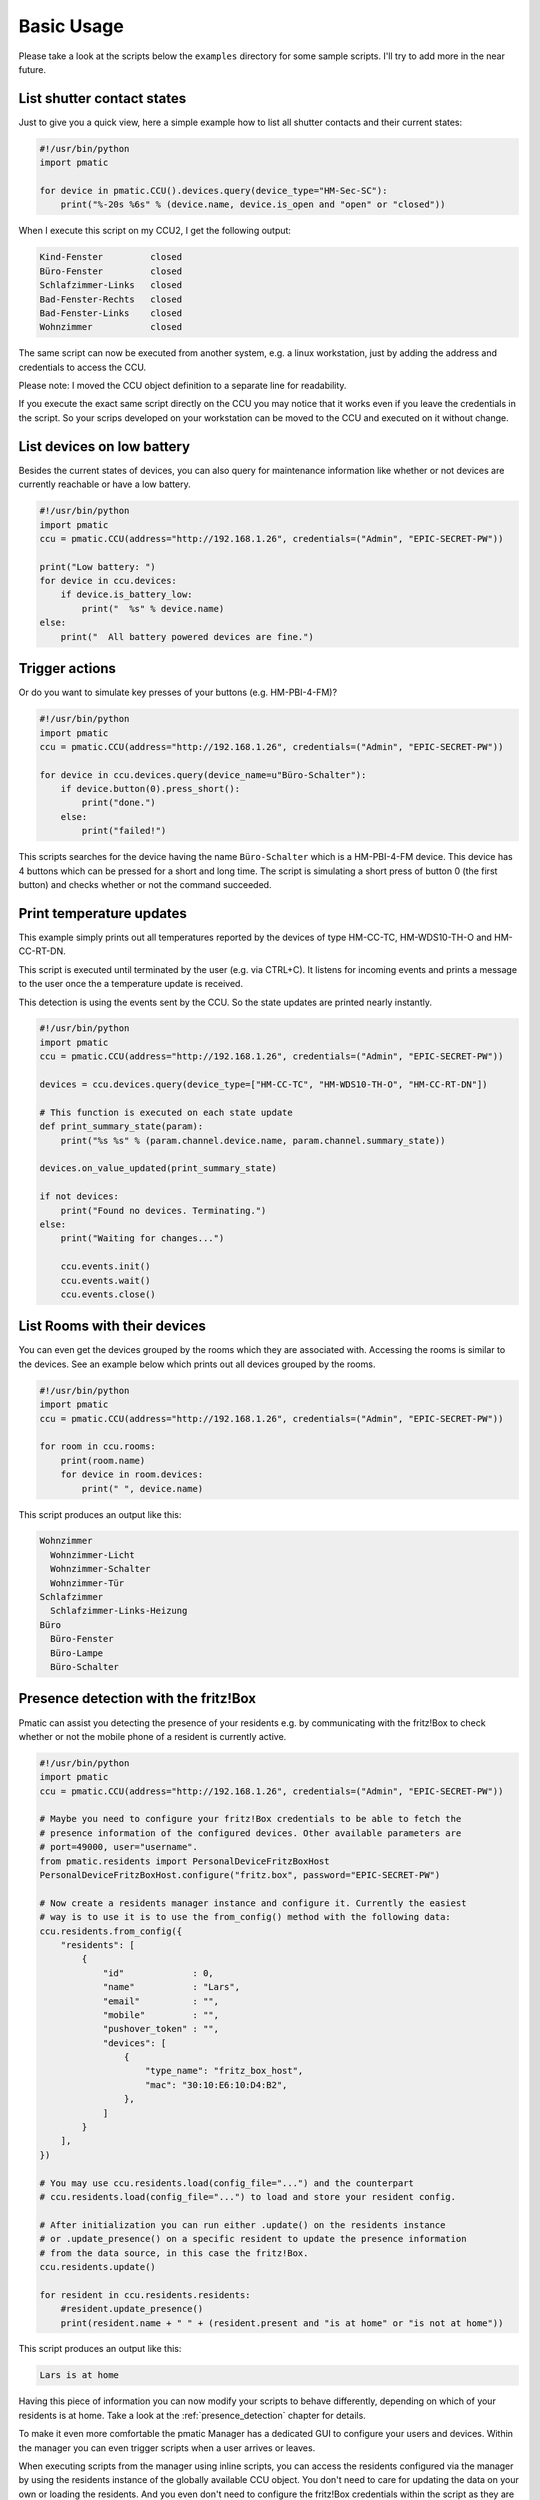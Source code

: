 Basic Usage
===========

Please take a look at the scripts below the ``examples`` directory for some
sample scripts. I'll try to add more in the near future.

List shutter contact states
---------------------------

Just to give you a quick view, here a simple example how to list all shutter
contacts and their current states:

.. code-block:: python

    #!/usr/bin/python
    import pmatic

    for device in pmatic.CCU().devices.query(device_type="HM-Sec-SC"):
        print("%-20s %6s" % (device.name, device.is_open and "open" or "closed"))

When I execute this script on my CCU2, I get the following output:

.. code-block:: shell

    Kind-Fenster         closed
    Büro-Fenster         closed
    Schlafzimmer-Links   closed
    Bad-Fenster-Rechts   closed
    Bad-Fenster-Links    closed
    Wohnzimmer           closed

The same script can now be executed from another system, e.g. a linux workstation,
just by adding the address and credentials to access the CCU.

.. code-block:: python
   :emphasize-lines: 5

    #!/usr/bin/python
    import pmatic
    ccu = pmatic.CCU(address="http://192.168.1.26", credentials=("Admin", "EPIC-SECRET-PW"))

    for device in ccu.devices.query(device_type="HM-Sec-SC"):
        print("%-20s %6s" % (device.name, device.is_open and "open" or "closed"))

Please note: I moved the CCU object definition to a separate line for readability.

If you execute the exact same script directly on the CCU you may notice that it works
even if you leave the credentials in the script. So your scrips developed on your
workstation can be moved to the CCU and executed on it without change.

List devices on low battery
---------------------------

Besides the current states of devices, you can also query for maintenance information like
whether or not devices are currently reachable or have a low battery.

.. code-block:: python

    #!/usr/bin/python
    import pmatic
    ccu = pmatic.CCU(address="http://192.168.1.26", credentials=("Admin", "EPIC-SECRET-PW"))

    print("Low battery: ")
    for device in ccu.devices:
        if device.is_battery_low:
            print("  %s" % device.name)
    else:
        print("  All battery powered devices are fine.")

Trigger actions
---------------

Or do you want to simulate key presses of your buttons (e.g. HM-PBI-4-FM)?

.. code-block:: python

    #!/usr/bin/python
    import pmatic
    ccu = pmatic.CCU(address="http://192.168.1.26", credentials=("Admin", "EPIC-SECRET-PW"))

    for device in ccu.devices.query(device_name=u"Büro-Schalter"):
        if device.button(0).press_short():
            print("done.")
        else:
            print("failed!")

This scripts searches for the device having the name ``Büro-Schalter`` which is a HM-PBI-4-FM
device. This device has 4 buttons which can be pressed for a short and long time. The script
is simulating a short press of button 0 (the first button) and checks whether or not the
command succeeded.

Print temperature updates
-------------------------

This example simply prints out all temperatures reported by the devices of type HM-CC-TC,
HM-WDS10-TH-O and HM-CC-RT-DN.

This script is executed until terminated by the user (e.g. via CTRL+C). It listens for
incoming events and prints a message to the user once the a temperature update is received.

This detection is using the events sent by the CCU. So the state updates are printed nearly
instantly.

.. code-block:: python

    #!/usr/bin/python
    import pmatic
    ccu = pmatic.CCU(address="http://192.168.1.26", credentials=("Admin", "EPIC-SECRET-PW"))

    devices = ccu.devices.query(device_type=["HM-CC-TC", "HM-WDS10-TH-O", "HM-CC-RT-DN"])

    # This function is executed on each state update
    def print_summary_state(param):
        print("%s %s" % (param.channel.device.name, param.channel.summary_state))

    devices.on_value_updated(print_summary_state)

    if not devices:
        print("Found no devices. Terminating.")
    else:
        print("Waiting for changes...")

        ccu.events.init()
        ccu.events.wait()
        ccu.events.close()


List Rooms with their devices
-----------------------------

You can even get the devices grouped by the rooms which they are associated with. Accessing
the rooms is similar to the devices. See an example below which prints out all devices
grouped by the rooms.

.. code-block:: python

    #!/usr/bin/python
    import pmatic
    ccu = pmatic.CCU(address="http://192.168.1.26", credentials=("Admin", "EPIC-SECRET-PW"))

    for room in ccu.rooms:
        print(room.name)
        for device in room.devices:
            print(" ", device.name)

This script produces an output like this:

.. code-block:: shell

    Wohnzimmer
      Wohnzimmer-Licht
      Wohnzimmer-Schalter
      Wohnzimmer-Tür
    Schlafzimmer
      Schlafzimmer-Links-Heizung
    Büro
      Büro-Fenster
      Büro-Lampe
      Büro-Schalter

Presence detection with the fritz!Box
-------------------------------------

Pmatic can assist you detecting the presence of your residents e.g. by communicating with the
fritz!Box to check whether or not the mobile phone of a resident is currently active.

.. code-block:: python

    #!/usr/bin/python
    import pmatic
    ccu = pmatic.CCU(address="http://192.168.1.26", credentials=("Admin", "EPIC-SECRET-PW"))

    # Maybe you need to configure your fritz!Box credentials to be able to fetch the
    # presence information of the configured devices. Other available parameters are
    # port=49000, user="username".
    from pmatic.residents import PersonalDeviceFritzBoxHost
    PersonalDeviceFritzBoxHost.configure("fritz.box", password="EPIC-SECRET-PW")

    # Now create a residents manager instance and configure it. Currently the easiest
    # way is to use it is to use the from_config() method with the following data:
    ccu.residents.from_config({
        "residents": [
            {
                "id"             : 0,
                "name"           : "Lars",
                "email"          : "",
                "mobile"         : "",
                "pushover_token" : "",
                "devices": [
                    {
                        "type_name": "fritz_box_host",
                        "mac": "30:10:E6:10:D4:B2",
                    },
                ]
            }
        ],
    })

    # You may use ccu.residents.load(config_file="...") and the counterpart
    # ccu.residents.load(config_file="...") to load and store your resident config.

    # After initialization you can run either .update() on the residents instance
    # or .update_presence() on a specific resident to update the presence information
    # from the data source, in this case the fritz!Box.
    ccu.residents.update()

    for resident in ccu.residents.residents:
        #resident.update_presence()
        print(resident.name + " " + (resident.present and "is at home" or "is not at home"))


This script produces an output like this:

.. code-block:: shell

   Lars is at home

Having this piece of information you can now modify your scripts to behave differently,
depending on which of your residents is at home. Take a look at the
:ref:`presence_detection` chapter for details.

To make it even more comfortable the pmatic Manager has a dedicated GUI to configure your
users and devices. Within the manager you can even trigger scripts when a user arrives or
leaves.

When executing scripts from the manager using inline scripts, you can access the residents
configured via the manager by using the residents instance of the globally available CCU
object. You don't need to care for updating the data on your own or loading the residents.
And you even don't need to configure the fritz!Box credentials within the script as they
are already configured within the manager.

You can simply start with the logic you like to implement. If you add a schedule that is
being executed every 5 minutes, you get a log file in the path `/tmp/presence-test.log`
which contains one entry for each resident which contains it's name and presence status.

.. code-block:: python

    #!/usr/bin/python
    import pmatic
    ccu = pmatic.CCU(address="http://192.168.1.26", credentials=("Admin", "EPIC-SECRET-PW"))

    for resident in ccu.residents.residents:
        open("/tmp/presence-test.log", "a").write(
            resident.name + " " + (resident.present and "is at home\n" or "is not at home\n"))

Some use cases
--------------

You might use pmatic for different kind of software. Some ideas:

- **Manually triggered one shot scripts**

  The most simple use cases I can imagine is to create small scripts which
  are executed, gather some information, print them or do anything else with
  it and then finish. Of curse these scripts could also trigger something.

  An example could be a script which triggers a power switch when you turn on
  your workstation which is then powering on some kind of ambient light.

  Take a look at the `example <https://github.com/LarsMichelsen/pmatic/tree/master/examples>`_
  directory for more ideas.

- **Continously running daemons**

  A program which is e.g. starting with the system/CCU, permanently running,
  observing things and performing actions depending on the gathered information.

  This daemon could either continously poll the needed information on it's own
  using the APIs pmatic provides or register for specific events happening and
  then perform custom actions.

- **Scripts executed based on events**

  You can use the pmatic manager to deal with the CCUs events and create schedules
  which are triggered when events for specific devices are received.

  It is also possible to do the event handling on your own. Take a look at the
  "Print temperature updates" example above.
